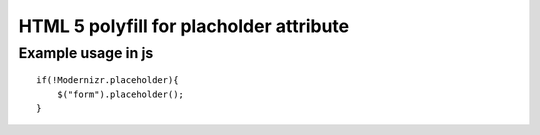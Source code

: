 ========================================
HTML 5 polyfill for placholder attribute
========================================

-------------------
Example usage in js
-------------------
::

    if(!Modernizr.placeholder){
        $("form").placeholder();
    }

